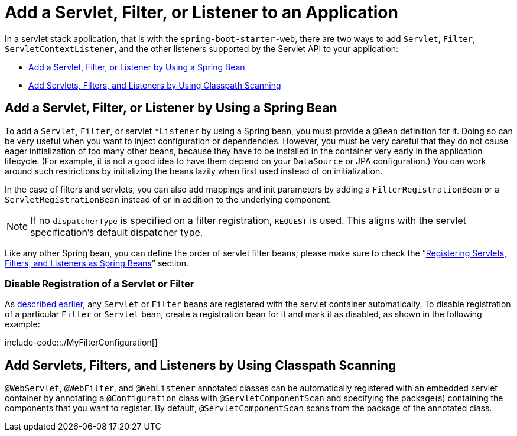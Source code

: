 [[howto.webserver.add-servlet-filter-listener]]
= Add a Servlet, Filter, or Listener to an Application

In a servlet stack application, that is with the `spring-boot-starter-web`, there are two ways to add `Servlet`, `Filter`, `ServletContextListener`, and the other listeners supported by the Servlet API to your application:

* xref:howto/webserver/add-servlet-filter-listener.adoc#howto.webserver.add-servlet-filter-listener.spring-bean[Add a Servlet, Filter, or Listener by Using a Spring Bean]
* xref:howto/webserver/add-servlet-filter-listener.adoc#howto.webserver.add-servlet-filter-listener.using-scanning[Add Servlets, Filters, and Listeners by Using Classpath Scanning]



[[howto.webserver.add-servlet-filter-listener.spring-bean]]
== Add a Servlet, Filter, or Listener by Using a Spring Bean
To add a `Servlet`, `Filter`, or servlet `*Listener` by using a Spring bean, you must provide a `@Bean` definition for it.
Doing so can be very useful when you want to inject configuration or dependencies.
However, you must be very careful that they do not cause eager initialization of too many other beans, because they have to be installed in the container very early in the application lifecycle.
(For example, it is not a good idea to have them depend on your `DataSource` or JPA configuration.)
You can work around such restrictions by initializing the beans lazily when first used instead of on initialization.

In the case of filters and servlets, you can also add mappings and init parameters by adding a `FilterRegistrationBean` or a `ServletRegistrationBean` instead of or in addition to the underlying component.

[NOTE]
====
If no `dispatcherType` is specified on a filter registration, `REQUEST` is used.
This aligns with the servlet specification's default dispatcher type.
====

Like any other Spring bean, you can define the order of servlet filter beans; please make sure to check the "`xref:web/servlet/embedded-container.adoc#web.servlet.embedded-container.servlets-filters-listeners.beans[Registering Servlets, Filters, and Listeners as Spring Beans]`" section.



[[howto.webserver.add-servlet-filter-listener.spring-bean.disable]]
=== Disable Registration of a Servlet or Filter
As xref:howto/webserver/add-servlet-filter-listener.adoc#howto.webserver.add-servlet-filter-listener.spring-bean[described earlier], any `Servlet` or `Filter` beans are registered with the servlet container automatically.
To disable registration of a particular `Filter` or `Servlet` bean, create a registration bean for it and mark it as disabled, as shown in the following example:

include-code::./MyFilterConfiguration[]



[[howto.webserver.add-servlet-filter-listener.using-scanning]]
== Add Servlets, Filters, and Listeners by Using Classpath Scanning
`@WebServlet`, `@WebFilter`, and `@WebListener` annotated classes can be automatically registered with an embedded servlet container by annotating a `@Configuration` class with `@ServletComponentScan` and specifying the package(s) containing the components that you want to register.
By default, `@ServletComponentScan` scans from the package of the annotated class.



